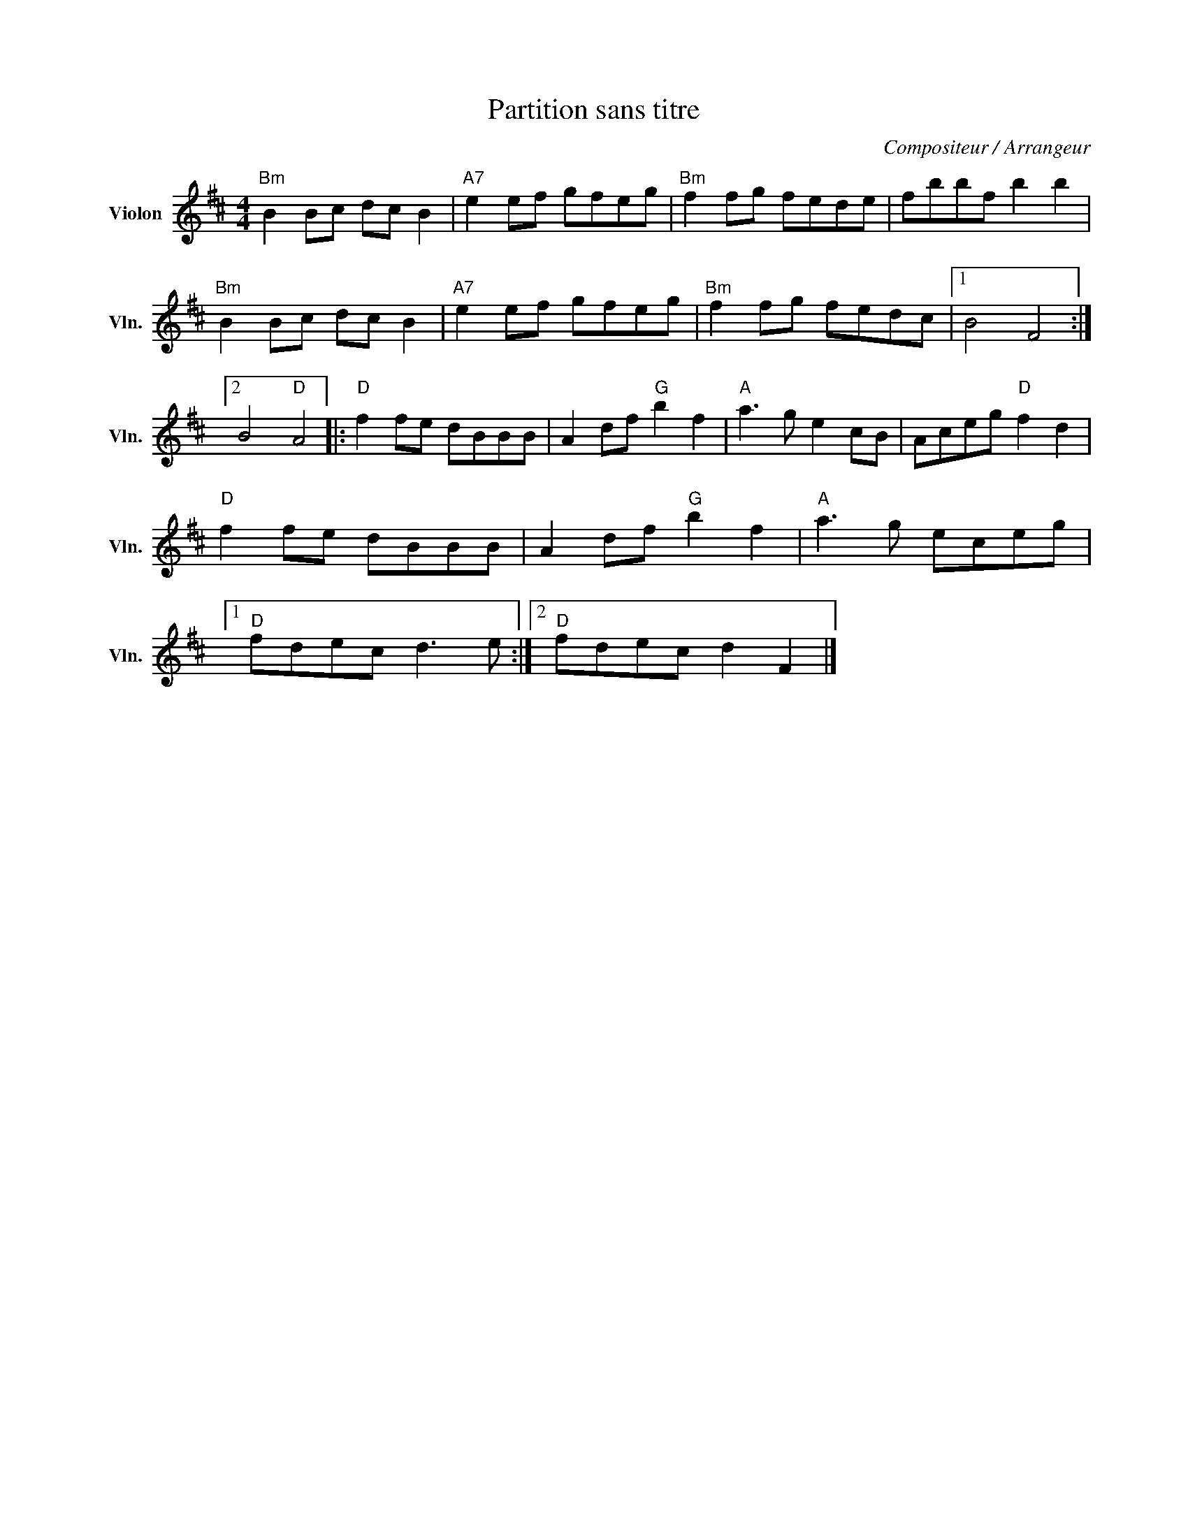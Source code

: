 X:1
T:Partition sans titre
C:Compositeur / Arrangeur
L:1/8
M:4/4
I:linebreak $
K:D
V:1 treble nm="Violon" snm="Vln."
V:1
"Bm" B2 Bc dc B2 |"A7" e2 ef gfeg |"Bm" f2 fg fede | fbbf b2 b2 |"Bm" B2 Bc dc B2 | %5
"A7" e2 ef gfeg |"Bm" f2 fg fedc |1 B4 F4 :|2 B4"D" A4 |:"D" f2 fe dBBB | A2 df"G" b2 f2 | %11
"A" a3 g e2 cB | Aceg"D" f2 d2 |"D" f2 fe dBBB | A2 df"G" b2 f2 |"A" a3 g eceg |1"D" fdec d3 e :|2 %17
"D" fdec d2 F2 |] %18
